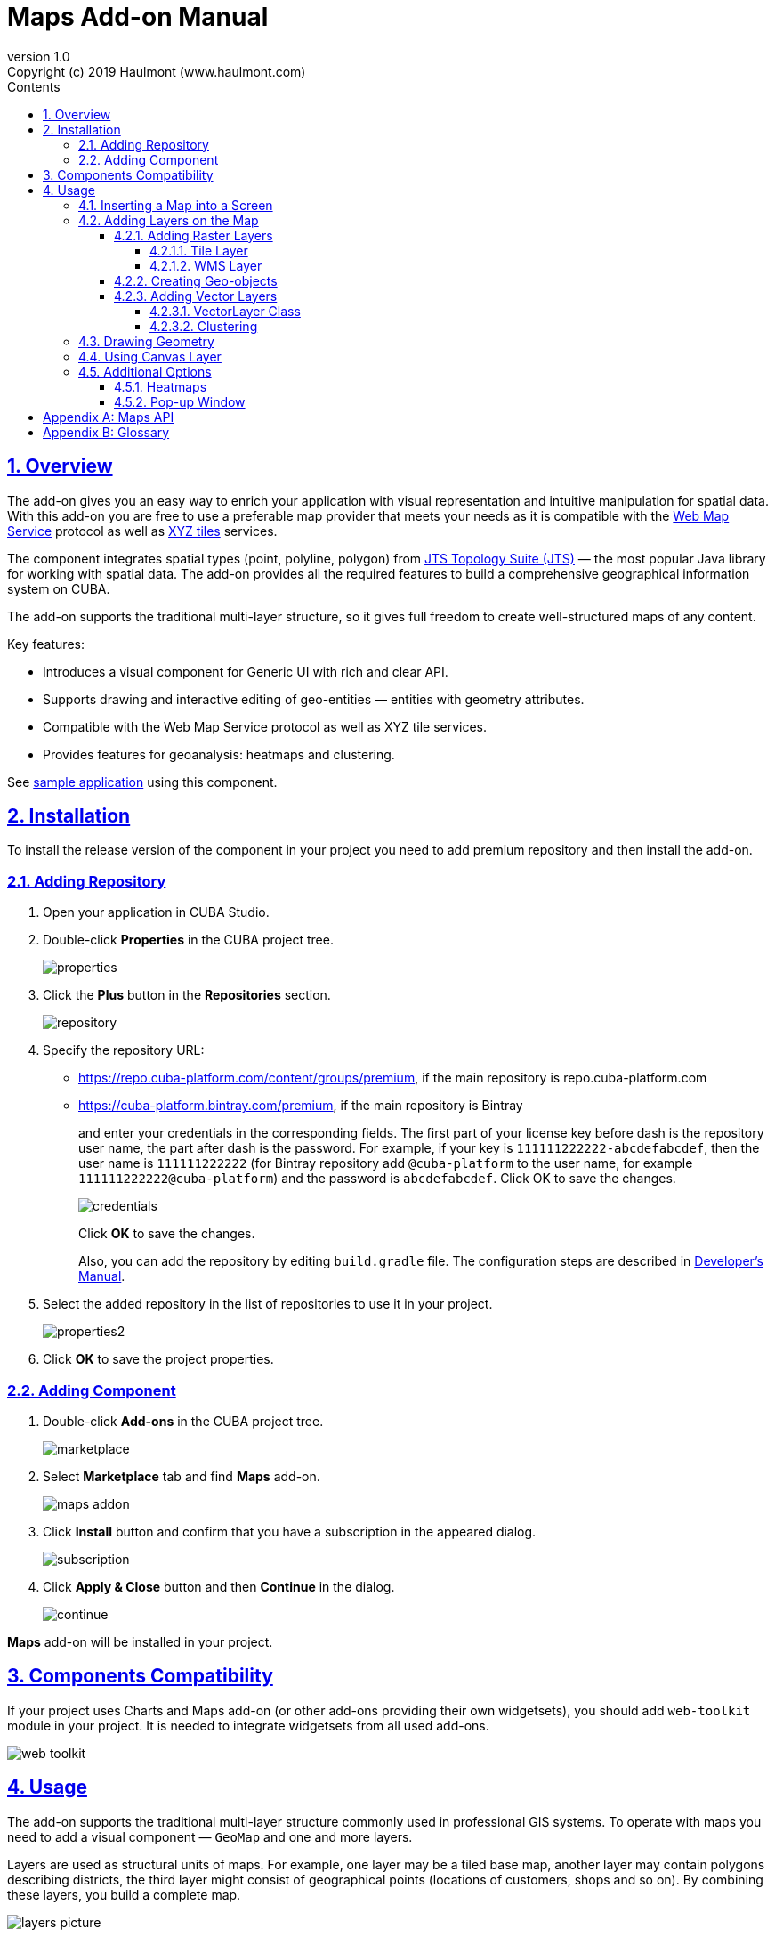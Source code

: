 = Maps Add-on Manual
:toc: left
:toc-title: Contents
:toclevels: 6
:sectnumlevels: 6
:stylesheet: studio.css
:linkcss:
:linkattrs:
:source-highlighter: coderay
:imagesdir: images
:stylesdir: styles
:sourcesdir: ../../source
:doctype: book
:docinfo: private
:docinfodir: ../docinfo
:sectlinks:
:sectanchors:
:lang: en
:revremark: Copyright (c) 2019 Haulmont (www.haulmont.com)
:idea-version: 2018.3
:version-label: Version
:plugin-version: 1.0
:main_man_url: https://doc.cuba-platform.com/manual-7.0
:rel_notes_url: http://files.cuba-platform.com/cuba/release-notes/7.0
:revnumber: 1.0
:sectnums:

== Overview

The add-on gives you an easy way to enrich your application with visual representation and intuitive manipulation for spatial data. With this add-on you are free to use a preferable map provider that meets your needs as it is compatible with the <<appendix-b-web-map-service>> protocol as well as <<appendix-b-xyz-tiles>> services.

The component integrates spatial types (point, polyline, polygon) from https://locationtech.github.io/jts/[JTS Topology Suite (JTS)] — the most popular Java library for working with spatial data. The add-on provides all the required features to build a comprehensive geographical information system on CUBA.

The add-on supports the traditional multi-layer structure, so it gives full freedom to create well-structured maps of any content.


Key features:

* Introduces a visual component for Generic UI with rich and clear API.

* Supports drawing and interactive editing of geo-entities — entities with geometry attributes.

* Compatible with the Web Map Service protocol as well as XYZ tile services.

* Provides features for geoanalysis: heatmaps and clustering.

See https://github.com/cuba-platform/maps-addon-demo[sample application] using this component.

== Installation

To install the release version of the component in your project you need to add premium repository and then install the add-on.

=== Adding Repository

1. Open your application in CUBA Studio.

2. Double-click *Properties* in the CUBA project tree.
+
image::properties.png[]
+
3. Click the *Plus* button in the *Repositories* section.
+
image::repository.png[]
+
4. Specify the repository URL:
+
 * https://repo.cuba-platform.com/content/groups/premium, if the main repository is repo.cuba-platform.com
 * https://cuba-platform.bintray.com/premium, if the main repository is Bintray
+
and enter your credentials in the corresponding fields. The first part of your license key before dash is the repository user name, the part after dash is the password. For example, if your key is `111111222222-abcdefabcdef`, then the user name is `111111222222` (for Bintray repository add `@cuba-platform` to the user name, for example `111111222222@cuba-platform`) and the password is `abcdefabcdef`. Click OK to save the changes.
+
image::credentials.png[]
+
Click *OK* to save the changes.
+
Also, you can add the repository by editing `build.gradle` file. The configuration steps are described in https://doc.cuba-platform.com/manual-latest/access_to_repo.html#access_to_premium_repo[Developer's Manual].
+
5. Select the added repository in the list of repositories to use it in your project.
+
image::properties2.png[]
+
6. Click *OK* to save the project properties.

=== Adding Component

1. Double-click *Add-ons* in the CUBA project tree.
+
image::marketplace.png[]
+
2. Select *Marketplace* tab and find *Maps* add-on.
+
image::maps-addon.png[]
+
3. Click *Install* button and confirm that you have a subscription in the appeared dialog.
+
image::subscription.png[]
+
4. Click *Apply & Close* button and then *Continue* in the dialog.
+
image::continue.png[]

*Maps* add-on will be installed in your project.

== Components Compatibility

If your project uses Charts and Maps add-on (or other add-ons providing their own widgetsets), you should add `web-toolkit` module in your project. It is needed to integrate widgetsets from all used add-ons.

image::web-toolkit.png[]

== Usage

The add-on supports the traditional multi-layer structure commonly used in professional GIS systems. To operate with maps you need to add a visual component — `GeoMap` and one and more layers.

Layers are used as structural units of maps. For example, one layer may be a tiled base map, another layer may contain polygons describing districts, the third layer might consist of geographical points (locations of customers, shops and so on). By combining these layers, you build a complete map.

image::layers-picture.png[]

You are able to define the main map parameters along with the layers in the XML descriptor of the component.

=== Inserting a Map into a Screen

The `com.haulmont.addon.maps.web.gui.components.GeoMap` UI component is used to display a map in your application screen.

To add the component, do the followings:

1. Declare the `maps` namespace in the root element in the screen XML descriptor:
+
[source,xml]
----
xmlns:maps="http://schemas.haulmont.com/maps/0.1/ui-component.xsd"
----
+
2. Declare the component. XML name of the UI component is `geoMap`. Component declaration example:
+
[source,xml]
----
<maps:geoMap id="map"
             height="100%"
             width="100%"
             center="-99.755859, 39.164141"
             zoom="4"/>
</maps:geoMap>
----
+
3. Define the basic component properties `id`, `height`, `width`, `center`, `zoom`, if necessary where:
+
 * *center* — coordinates of the initial geographical center of the map (longitude, latitude).
 * *zoom* — initial zoom level. The default value is 15.
+

4. Add one of raster layers to display a map on the screen. Here is an example of OpenStreetMap tile layer.
+
[source,xml]
----
<maps:tile id="tiles"
          tileProvider="maps_OpenStreetMap"/>
----

XML descriptor can look like this one:
[source,xml]
----
<?xml version="1.0" encoding="UTF-8" standalone="no"?>
<window xmlns="http://schemas.haulmont.com/cuba/screen/window.xsd"
        caption="Map"
        messagesPack="com.company.mapstest.web"
        xmlns:maps="http://schemas.haulmont.com/maps/0.1/ui-component.xsd">
    <layout>
        <maps:geoMap id="map" height="100%" width="100%" center="-99.755859, 39.164141" zoom="4">
          <maps:tile id="tiles"
                     tileProvider="maps_OpenStreetMap"/>
        </maps:geoMap>
    </layout>
</window>
----

You can see that OpenStreetMap is added as a tile layout. The screen contains a full-screen map with initial zoom 4.

image::openstreetmap.png[]

Additional configuration of the map and its layers can be performed in the screen controller. You need to add the component declared in the XML descriptor with `@Inject` annotation:

[source,java]
----
@Inject
private GeoMap map;

@Subscribe
protected void onBeforeShow(BeforeShowEvent event) {
    map.setCenter(-99.755859D, 39.164141D);
    map.setZoomLevel(4);

    TileLayer tileLayer = new TileLayer();
    tileLayer.setUrl("https://{s}.tile.openstreetmap.org/{z}/{x}/{y}.png");
    tileLayer.setAttributionString("&copy; <a href="https://www.openstreetmap.org/copyright">OpenStreetMap</a> contributors");
    map.addLayer(tileLayer);
}
----

See more `GeoMap` methods and events in <<maps-api>>.

=== Adding Layers on the Map

Basically, layers are divided into raster and vector layers. Raster layers consist of raster images, while vector layers consist of vector geometries.

The add-on supports the following types of layers:

 * *Tile layer* is used to display tiles provided by <<appendix-b-xyz-tiles>> services.
 * *Web Map Service (WMS) layer* is used to display tiles from <<appendix-b-web-map-service>>.
 * *Vector layer* contains geo-objects (entities with geometry attributes).

To add a layer on a map declare the `layers` element and its configuration in the `geoMap` element in the XML descriptor. Here is an example of one raster layer and two vector layers.

[source,xml]
----
   <maps:geoMap id="map" height="600px" width="100%">
           <maps:layers selectedLayer="salespersonLayer">
               <maps:tile id="tiles" tileProvider="maps_OpenStreetMap"/>
               <maps:vector id="territoryLayer" dataContainer="territoryDc"/>
               <maps:vector id="salespersonLayer" dataContainer="salespersonDc" editable="true"/>
           </maps:layers>
   </maps:geoMap>
----

`selectedLayer` is a layer which the map is focused on. Selected layer fires events, reacts on user clicks and can be modified by UI interaction in case the layer is editable.

Parameters are common for every type of layers:

 * *id* — required parameter, specifies the id of the layer.
 * *visible* — whether the layer is visible.
 * *minZoom* — minimum zoom level down to which the layer is visible (inclusive).
 * *maxZoom* — maximum zoom level up to which the layer is visible (inclusive).

Also, you can perform configuration of the layer in the screen controller:

[source,java]
----
   TileLayer tileLayer = new TileLayer();
   tileLayer.setUrl("https://{s}.tile.openstreetmap.org/{z}/{x}/{y}.png");
   tileLayer.setAttributionString("&copy; <a href="https://www.openstreetmap.org/copyright">OpenStreetMap</a> contributors");
   map.addLayer(tileLayer);
----

==== Adding Raster Layers

Raster layers consist of raster images which is a grid of pixels. Raster layer is usually served as a base background layer of a map. You can download raster images using different providers: tile servers and WMS services.

===== Tile Layer

`TileLayer` is used to load and display tiles that are served through a web server with URL like `http://.../{z}/{x}/{y}.png`. Such tiles are usually referred as <<appendix-b-xyz-tiles>>.For example, https://www.openstreetmap.org[OpenStreetMap] tiles URL pattern is: `https://{s}.tile.openstreetmap.org/{z}/{x}/{y}.png`.

To add a tile layer on a map declare it in the XML descriptor:

[source,xml]
----
<maps:tile id="tiles"
              urlPattern="https://{s}.tile.openstreetmap.org/{z}/{x}/{y}.png"
              attribution="&#169; &lt;a href=&quot;https://www.openstreetmap.org/copyright&quot;&gt;OpenStreetMap&lt;/a&gt; contributors"/>
----

`id` and `url` parameters are required.

*Note* that the most tile servers require attribution, which you can set in `attribution` parameter. In our example the credit ©OpenStreetMap contributors will appear in the lower-right corner.

In order not to clutter the XML descriptors with the URL and attribution strings:

1. Move tile server settings to a Spring bean implementing `com.haulmont.addon.maps.web.gui.components.layer.TileProvider` interface.
2. Specify a bean name in a `tileProvider` attribute of the `tile` element.

OpenStreetMap tile provider comes out of the box, so you can use it like this:

[source,xml]
----
<maps:tile id="tiles"
           tileProvider="maps_OpenStreetMap"/>
----

Additionally you can perform the tile layer in the screen controller using `com.haulmont.addon.maps.web.gui.components.layer.TileLayer` class:

[source,java]
----
TileLayer tileLayer = new TileLayer();
   tileLayer.setUrl("https://{s}.tile.openstreetmap.org/{z}/{x}/{y}.png");
   tileLayer.setAttributionString("&copy; <a href="https://www.openstreetmap.org/copyright">OpenStreetMap</a> contributors");
   map.addLayer(tileLayer);
----

===== WMS Layer

Various WMS services can be used as a map provider.

`WMSTileLayer` layer can be declared in the XML descriptor:

[source,xml]
----
<maps:wms id="wms"
          url="http://ows.terrestris.de/osm/service?"
          layers="OSM-WMS"
          format="image/png"/>
----

`id`, `url` and `layers` are required parameters. Other parameters have default values, which can be redefined.

image::wms.png[]

Also, you can perform a layer in the screen controller using `com.haulmont.addon.maps.web.gui.components.layer.WMSTileLayer` class:

[source,java]
----
WMSTileLayer wmsTileLayer = new WMSTileLayer("wms");
wmsTileLayer.setUrl("http://ows.terrestris.de/osm/service?");
wmsTileLayer.setLayers("OSM-WMS");
wmsTileLayer.setFormat("image/png");
map.addLayer(wmsTileLayer);
----

See more `WMSTileLayer` methods in <<maps-api>>.

==== Creating Geo-objects

Geo-object is an entity having a property of a geometry type. This property should have one of the geo-specific datatypes that are included in the `com.haulmont.addon.maps.gis.datatypes` package:

|===
| *Datatype* | *Java type*
| GeoPoint         | org.locationtech.jts.geom.Point
| GeoPolyline      | org.locationtech.jts.geom.LineString
| GeoPolygon       | org.locationtech.jts.geom.Polygon
|===

To add the property:

1. Create a new attribute and select a geo-specific datatype from the list.
+
image::geotypes.png[]
+
2. Add the following annotations:
+
* `@Geometry` — marks that the property is to be used when displaying the geo-object on a map.
+
*Note*: geo-object must have one geometry property, otherwise an exception will be thrown when drawing the layer.
+
* `@Convert` — specifies a JPA converter defining how the datatype will be persisted. JPA converters for the component's datatypes are included in the package: `com.haulmont.addon.maps.gis.converters`.
The current version of the component includes converters that transform coordinates into the https://en.wikipedia.org/wiki/Well-known_text[WKT]
format which consequently persists as a text.
While loading from DB this text will be parsed back into the objects.

Here is an example of geo-object `Address`:

[source,java]
----
@Entity
public class Address extends StandardEntity {
    ...

    @Column(name = "LOCATION")
    @Geometry
    @MetaProperty(datatype = "GeoPoint")
    @Convert(converter = CubaPointWKTConverter.class)
    protected Point location;

    ...
}
----

As you can see, `Address` is a simple entity, one of which properties `location` is of a `org.locationtech.jts.geom.Point` type.


==== Adding Vector Layers

Vector layers help to effectively work with a group of related geo-objects. Vector layers enable simple displaying, interactive editing and drawing geo-objects on a map.

===== VectorLayer Class

`VectorLayer` is a base layer for displaying your entities on the map. It is a data-aware component acting as a connector between data (geo-objects) and a map.

To bind geo-objects with the layer you need to pass a `datacontainer` (or `datasource` in case of using in legacy screens) to the vector layer. This can be declared in the XML descriptor:

[source,xml]
----
<maps:geoMap id="map">
  <maps:layers>
    <maps:vector id="orderLayer" dataContainer="orderDc"/>
  </maps:layers>
</maps:geoMap>
----

`id` and `dataContainer` (`dataSource` in case of using in legacy screens) are required parameters. Vector layer works with both `InstanceContainer` and `CollectionContainer`.

To make the layer editable add the `editable` parameter:

[source,xml]
----
<maps:geoMap id="map">
  <maps:layers selectedLayer="orderLayer">
    <maps:vector id="orderLayer" dataContainer="orderDc" editable="true"/>
  </maps:layers>
</maps:geoMap>
----

Additionally you can create `VectorLayer` in the screen controller:

[source,java]
----
VectorLayer<Order> orderLayer = new VectorLayer<>("orderLayer", new ContainerVectorLayerItems<>(ordersDc));
map.addLayer(orderLayer);
----

To determine geometry style for geo-objects use `setStyleProvider()` method. In CUBA 7.0 screens you can perform this declaratively using the `@Install` annotation in the screen controller, for example:
[source,java]
----
@Install(to = "map.territoryLayer", subject = "styleProvider")
private GeometryStyle territoryLayerStyleProvider(Territory territory) {
        return new PolygonStyle()
               .setFillColor("#08a343")
               .setStrokeColor("#004912")
               .setFillOpacity(0.3)
               .setStrokeWeight(1);
    }
----

Classes for geometry style are included in the `com.haulmont.addon.maps.web.gui.components.layer.style` package.

Geo-objects can be selected by user click or automatically from the associated data container.

`setSelectedGeoObject()` method sets the geo-object which the layer is focused on. For example, if an entity is opened in an editor screen it will be implicitly selected in a corresponding vector layer.

See more `VectorLayer` methods in <<maps-api>>.

===== Clustering

For a vector layer consisting of geo-points it is possible to group nearby points into clusters:

image::maps-clustering.png[]

To enable clustering add `cluster` element inside `vector` in the XML descriptor:

[source,xml]
----
<maps:vector id="locations" dataContainer="locationsDc" >
  <maps:cluster/>
</maps:vector>
----

You can specify additional clustering options:

* *radius* — maximum radius that a cluster will cover, in pixels (default: 80).
* *weightProperty* — if specified, then each point of the layer will have a weight value (int) defined by weight property of a geo-object.
This value will be used when calculating the summed up value of the cluster (by default, the number of points is used).
* *showCoverage* — show bounds of the cluster when hovering a mouse over it.
* *disableAtZoom* — specifies a zoom level from which clustering will be disabled.
* *showSinglePointAsCluster* — show single point as a cluster of 1 size.

=== Drawing Geometry

Open a screen containing a map with an editable `VectorLayer`.

To draw *a point* just click on the map.

image::point.png[]

For drawing *a polyline* or *a polygon* specify the first point and continue clicking on the map. To stop drawing click the last added point.

image::line.png[]

To add a hole inside a polygon right-click and select *Add hole*. Start drawing a hole inside the poligon.

image::polygon1.png[]

To delete a geometry right-click and select *Clear geometry*.

=== Using Canvas Layer

`CanvasLayer` is a utility layer belonging to a map by default. This layer is used to draw and display geometries on a map. It is similar to `VectorLayer` since they both display vector geometries. The difference is that `VectorLayer` works with geo-objects while `CanvasLayer` works just with geometries.
It makes the task of displaying some geometry on a map really straightforward so there is no need to store data in an entity.

To obtain the canvas layer of a map call `map.getCanvas()`.

Here is an example of adding a geographical point on the canvas layer:

[source,java]
----
CanvasLayer canvasLayer = map.getCanvas();

Point point = address.getLocation();
canvasLayer.addPoint(point);
----

Methods that add geometries on a canvas return an object that represents this geometry on the canvas: `CanvasLayer.Point`, `CanvasLayer.Polyline` or `CanvasLayer.Polygon`. Using this object you can define a style or pop-up window, subscribe to events connected with the geometry, or use this object when you want to remove the geometry from the canvas.

Here is an example:

[source,java]
----
CanvasLayer.Point location = canvasLayer.addPoint(address.getLocation());
location.setStyle(new PointStyle(
        new FontPointIcon(CubaIcon.HOME)
                .setIconPathFillColor("#ff0000")
                .setIconTextFillColor("white")
                .setIconPathStrokeColor("black")))
        .setPopupContent(address.getName())
        .setEditable(true)
        .addModifiedListener(modifiedEvent -> address.setLocation(modifiedEvent.getGeometry()));
----

You can also draw geometries on the canvas via UI. For example, to draw a point invoke `canvas.drawPoint()` method. After this method is called the map will turn into the drawing mode. The method accepts `Consumer<CanvasLayer.Point>` function, in which you can perform additional actions with the drawn point.

[source,java]
----
canvasLayer.drawPoint(point -> {
    address.setLocation(point.getGeometry());
});
----

*Note* that before drawing geometries via UI on the canvas you need to select the canvas on the map by calling `map.selectLayerById(CanvasLayer.ID)`.
You can also specify the selected layer in the XML descriptor:

[source,xml]
----
<maps:geoMap id="map" height="600px" width="100%">
        <maps:layers selectedLayer="canvas">
            <maps:tile id="tiles" tileProvider="maps_OpenStreetMap"/>
                ...
        </maps:layers>
</maps:geoMap>
----

See more `CanvasLayer` methods and events in <<maps-api>>.

=== Additional Options

==== Heatmaps

Heatmaps provide a visual representation of data density across a set of geographical points.

image::heatmap.png[]

`GeoMap` UI component provides a method for adding a heatmap overlay to a map: `addHeatMap(Map<Point, Double> intensityMap)`, where each entry of the map represents a geo-point and it's intensity value, which should range between 0 and 1.

You can customize the appearance of a heatmap and change the intensity value range using the overloaded method `addHeatMap(Map<Point, Double> intensityMap, HeatMapOptions heatMapOptions)`.

Class `HeatMapOptions` contains various options for a heatmap:

 * *maximumIntensity* — the maximum point intensity (default: 1).
 * *blur* — the amount of blur in a point (default: 15).
 * *radius* — the radius of each point of a heatmap in pixels (default: 25).
 * *gradient* — the color gradient config defined by a map of pairs `[intensityValue : rgbColor]`. For example, `[0.4: 'blue', 0.65: 'lime', 1: 'red']`.
 * *minOpacity* — the minimum opacity the heat will start at (default: 0.05).
 * *maxZoom* — the zoom level where the points reach maximum intensity (as intensity scales with zoom). By default, equals the maxZoom of a map.

==== Pop-up Window

The add-on provides an ability to display some information in a pop-up window on a map.

The `GeoMap` UI component has the `openPopup(PopupWindow popupWindow)` method that instantly opens the given pop-up window. Class `PopupWindow` contains two main parameters:

* *point* — the geographical point where the pop-up will be opened.
* *content* — the HTML content of the pop-up window.

It is also possible to set the additional options for a pop-up window by passing an instance of a `PopupWindowOptions` class, which contains the following parameters:

* *closeButtonEnabled* — whether the close button is enabled in a pop-up window.
* *closeOnClick* — whether pop-up should be closed when a user clicks on the map.
* *maxWidth* — max width of the pop-up, in pixels (default: 300).
* *minWidth* — min width of the pop-up, in pixels (default: 50).

It is possible to attach a pop-up window to a geometry. The pop-up window will be opened when a user clicks on the geometry on a map.

In case of Canvas geometries, you can specify pop-up window in this way:

[source,java]
----
 CanvasLayer.Point location = canvasLayer.addPoint(address.getLocation());
    PopupWindowOptions popupWindowOptions = new PopupWindowOptions()
                .setCloseOnClick(true)
                .setMaxWidth(400);
    location.setPopupContent(address.getName())
            .setPopupOptions(popupWindowOptions);
----

In case of `VectorLayer`, you can specify a `popupContentProvider`, which is a function that generates content for each geo-object's pop-up window based on some geo-object parameters.

It can be performed declaratively using the `@Install` annotation in a screen controller, for example:

[source,java]
----
 @Install(to = "map.salespersonLayer", subject = "popupContentProvider")
    private String salespersonLayerPopupContentProvider(Salesperson salesperson) {
        return String.format(
                "<b>Name: </b> %s " +
                        "<p>" +
                        "<b>Phone: </b> %s",
                salesperson.getName(),
                salesperson.getPhone());
    }
----

[[maps-api]]
[appendix]
== Maps API

*GeoMap UI component*

The `GeoMap` UI component displays a map. The map is built by superposing multiple layers.

*`GeoMap` methods*:

    * `void addLayer(Layer)` — adds a layer to the map.
    * `void removeLayer(Layer)` — removes a layer from the map.
    * `<T extends Layer> T getLayer(String)` —  returns a layer by its ID. Throws `IllegalArgumentException` if a layer with the given ID is not present on the map.
    * `<T extends Layer> T getLayerOrNull(String layerId)`  —  returns a layer by its ID or `null` if a layer with the given ID is not present on the map.
    * `void setCenter(double, double)` — sets the initial geographic center of the map (longitude, latitude).
    * `void setZoomLevel(double)` — sets map zoom level.
    * `void setMaxZoom(int)` — sets maximum map zoom level.
    * `void setMinZoom(int)` — sets minimum map zoom level.
    * `GeoMap.Bounds getBounds()` — returns the bounds of the map which define the viewport of the map.
    * `void setReadOnly(boolean)` — enables/disables zooming and dragging the map (changing the viewing area).
    * `CanvasLayer getCanvas()` — returns the canvas layer of the map.
    * `void selectLayer(Layer layer)` — sets the selected (active) layer of the map.
    * `void selectLayerById(Layer layer)` — sets the selected (active) layer of the map by the given id of the layer.
    * `Layer getSelectedLayer()` — returns the selected layer of the map.
    * `addHeatMap(Map<Point, Double>)` — adds a heatmap to the map.
    * `addHeatMap(Map<Point, Double>, HeatMapOptions)` — adds a heatmap to the map with the additional options.
    * `void openPopup(PopupWindow)` — opens a pop-up info window.


*`GeoMap` events*:

    * `ClickEvent` — event fired after clicking on a map.
    * `RightClickEvent` — event fired after right click on a map.
    * `MoveEndEvent` — event fired after changing the map's viewing area (as a result of zooming/dragging).
    * `ZoomEndEvent` — event fired after zooming a map.
    * `DragEndEvent` — event fired after dragging a map.
    * `LayerAddedEvent` — event fired after adding a layer on a map.
    * `LayerRemovedEvent` — event fired after removing a layer from a map.
    * `SelectedLayerChangedEvent` — event fired after changing the map's selected layer.

*Layers*

*`TileLayer` methods*:

    * `void setUrl(String)` — sets URL pattern of a tile server.
    * `void setAttributionString(String)` — sets attribution string.
    * `void setOpacity(Double)` — sets tiles opacity value in the range between 0.0 (fully transparent) to 1.0 (fully opaque).


*`WMSTileLayer` methods*:

    * `void setUrl(String)` — sets URL of a WMS service.
    * `void setOpacity(Double)` — sets tiles opacity value in the range between 0.0 (fully transparent) to 1.0 (fully opaque).
    * `void setCrs(CRS)` — sets CRS to be used in the WMS.
    * `void setLayers(String)` — sets WMS service layers to display on a map (as a comma-separated list).
    * `void setStyles(String)` — sets comma-separated list of WMS styles.
    * `void setFormat(String)` — sets WMS image format.
    * `void setTransparent(boolean)` — sets whether the layer is to be transparent.
    * `void setVersion(String)` — sets WMS service version.


*`VectorLayer` methods*:

    * `void setStyleProvider(Function<? super T, GeometryStyle>)` — sets a function that determines geometry style for a given geo-object. In CUBA 7.0+ screens you can perform this declaratively using the `@Install` annotation in the screen controller.

    * `setPopupContentProvider(Function<? super T, String>)` — sets a function that determines content for bound pop-ups which will be opened by clicking on geo-objects on a map. In CUBA 7 screens you can perform this declaratively using the @Install annotation in the screen controller, for example:
+
[source,java]
----
@Install(to = "map.territoryLayer", subject = "popupContentProvider")
private String territoryLayerPopupContentProvider(Territory territory) {
return territory.getName();
}
----

    * `void setPopupWindowOptions(PopupWindowOptions)` — sets the explicit style parameters for geo-object's bound pop-ups.
    * `void setSelectedGeoObject(T)` — sets the selected geo-object of the layer.


*`VectorLayer` events*:

    * `GeoObjectSelectedEvent` — event fired when selected geo-object has changed.


*`CanvasLayer` methods*:

    * `CanvasLayer.Point addPoint(org.locationtech.jts.geom.Point)` — adds a point to the canvas.
    * `CanvasLayer.Polyline addPolyline(org.locationtech.jts.geom.LineString)` — adds a polyline to the canvas.
    * `CanvasLayer.Polygon addPolygon(org.locationtech.jts.geom.Polygon)` — adds a polyline to the canvas.
    * `void removePoint(CanvasLayer.Point)` — removes a point from the canvas.
    * `void removePolyline(CanvasLayer.Polyline)` — removes a polyline from the canvas.
    * `void removePolygon(CanvasLayer.Polygon)` — removes a polygon from the canvas.
    * `void clear()` — removes all geometries from the canvas.
    * `void drawPoint(Consumer<CanvasLayer.Point>)` — activates the point drawing mode on the map. After the point is drawn, the given consumer action is applied to it.
    * `void drawPolyline(Consumer<CanvasLayer.Polyline>)` — activates the polyline drawing mode on the map. After the polyline is drawn, the given consumer action is applied to it.
    * `void drawPolygon(Consumer<CanvasLayer.Polygon>)` — activates the polygon drawing mode on the map. After the polygon is drawn, the given consumer action is applied to it.

`addPoint` method returns an instance of `CanvasLayer.Point` which controls the added point on the canvas.

*`CanvasLayer.Point` methods*:

    * `org.locationtech.jts.geom.Geometry getGeometry()` — returns the geometry value.
    * `setEditable(boolean)` — sets whether the geometry is to be modifiable.
    * `setStyle(PointStyle)` — applies a style to the point.
    * `setPopupContent(String)` — adds a pop-up window to be opened as user clicks on the point.
    * `setPopupOptions(PopupWindowOptions)` — specifies options for a pop-up window added by previous method.


*`CanvasLayer.Point` events*:

    * `ClickEvent` — event fired after clicking on the point.
    * `RightClickEvent` — event fired after right click on the point.
    * `ModifiedEvent` — event fired after modifying the point (as a result of drag and drop via UI).

`addPolyline` method returns an instance of `CanvasLayer.Polyline` which controls the added polyline on the canvas.

*`CanvasLayer.Polyline` methods*:

    * `org.locationtech.jts.geom.Geometry getGeometry()` — returns the geometry value.
    * `setEditable(boolean)` — sets whether the geometry is to be modifiable.
    * `setStyle(PolylineStyle)` — applies a style to the polyline.
    * `setPopupContent(String)` — adds a pop-up window to be opened as user clicks on the polyline.
    * `setPopupOptions(PopupWindowOptions)` — specifies options for a pop-up window added by previous method.


*`CanvasLayer.Polyline` events*:

    * `ClickEvent` — event fired after clicking on the polyline.
    * `RightClickEvent` — event fired after right click on the polyline.
    * `ModifiedEvent` — event fired after modifying the polyline via UI.

`addPolygon` method returns an instance of `CanvasLayer.Polygon` which controls the added polygon on the canvas.

*`CanvasLayer.Polygon` methods*:

    * `org.locationtech.jts.geom.Geometry getGeometry()` — returns the geometry value.
    * `setEditable(boolean)` — sets whether the geometry is to be modifiable.
    * `setStyle(PolygonStyle)` — applies a style to the polygon.
    * `setPopupContent(String)` — adds a pop-up window to be opened as user clicks on the polygon.
    * `setPopupOptions(PopupWindowOptions)` — specifies options for a pop-up window added by previous method.


*`CanvasLayer.Polygon` events*:

    * `ClickEvent` — event fired after clicking on the polygon.
    * `RightClickEvent` — event fired after right click on the polygon.
    * `ModifiedEvent` — event fired after modifying the polygon via UI.

You can subscribe to events fired by a particular canvas geometry or you can subscribe to events fired by all points, polylines or polygons using the `CanvasLayer` interface.


[appendix]
= Glossary

[[appendix-b-web-map-service,Web Map Service]]
*Web Map Service*

Web Map Service (WMS) is an http://www.opengeospatial.org/[OGC] standard for serving up map images over HTTP. Map images are usually generated by a map server using data from GIS database. This format is similar to map tiles, but more general and not so well optimized for using in web applications.

WMS supports a number of different request types, but the main operations are:

* *GetCapabilities* — operation that returns an XML document describing the service (supported parameters, image formats, available layers, etc.).
* *GetMap*  — operation that returns a map image for a specified area and content. The add-on uses this operation to obtain images from WMS.

It's important not to confuse the concept of the add-on's layer with the layer in WMS. WMS provides a set of layers defined in the `GetCapabilities` XML document. The WMS Layer of the add-on displays the resulting images provided by WMS. These images are being built using one or more layers in WMS.

The add-on does not work with *GetCapabilities* operation, so you can find out the information about the available layers in WMS in one of the following ways:

* Find it in `GetCapabilities` XML document. You can obtain it by sending a URL request to the server and get the response as an XML document. The URL request looks like this: `BASE_WMS_URL?request=GetCapabilities`.
* Use a GIS software (such as https://qgis.org/en/site/[QGIS]). http://www.qgistutorials.com/en/docs/working_with_wms.html[Here] is a tutorial on how to work with WMS in QGIS.

Useful links:

* OSM WMS Servers.

[[appendix-b-xyz-tiles,XYZ tiles]]
*XYZ tiles*

XYZ is a de facto OpenStreetMap standard, also known as https://wiki.openstreetmap.org/wiki/Slippy_map_tilenames[Slippy Map Tilenames], defining scheme for tiles that are served through a web server.

These tiles can be accessed via URL following certain pattern: `http://.../{z}/{x}/{y}.png`, where `z` is the zoom level, and `x`,`y` identify the tile.

For example, https://www.openstreetmap.org/[OpenStreetMap] tiles URL pattern is: `https://{s}.tile.openstreetmap.org/{z}/{x}/{y}.png`.

Useful links:

* https://wiki.openstreetmap.org/wiki/Tile_servers[Tile servers] based on OpenStreetMap data.
* https://leaflet-extras.github.io/leaflet-providers/preview/[Tile providers preview] — here you can find and preview various XYZ tile services. Some of them are free, while others require registration and may have free tile requests limit. Be sure to check the providers usage policies before using them.
* https://docs.mapbox.com/api/maps/[Mapbox] tile API.
* https://developer.here.com/documentation/map-tile/topics/quick-start-map-tile.html[HERE] tile API.
